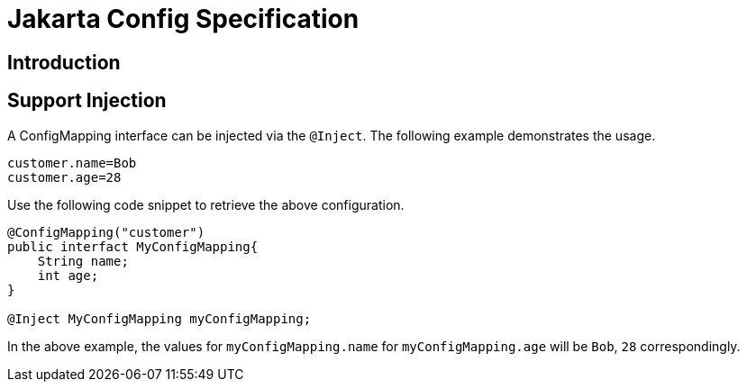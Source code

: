 = Jakarta Config Specification

== Introduction


== Support Injection
A ConfigMapping interface can be injected via the `@Inject`. The following example demonstrates the usage.

[source]
----
customer.name=Bob
customer.age=28
----
Use the following code snippet to retrieve the above configuration.
[source]
----
@ConfigMapping("customer")
public interfact MyConfigMapping{
    String name;
    int age;
}

@Inject MyConfigMapping myConfigMapping;
----

In the above example, the values for `myConfigMapping.name` for `myConfigMapping.age` will be `Bob`, `28` correspondingly.
